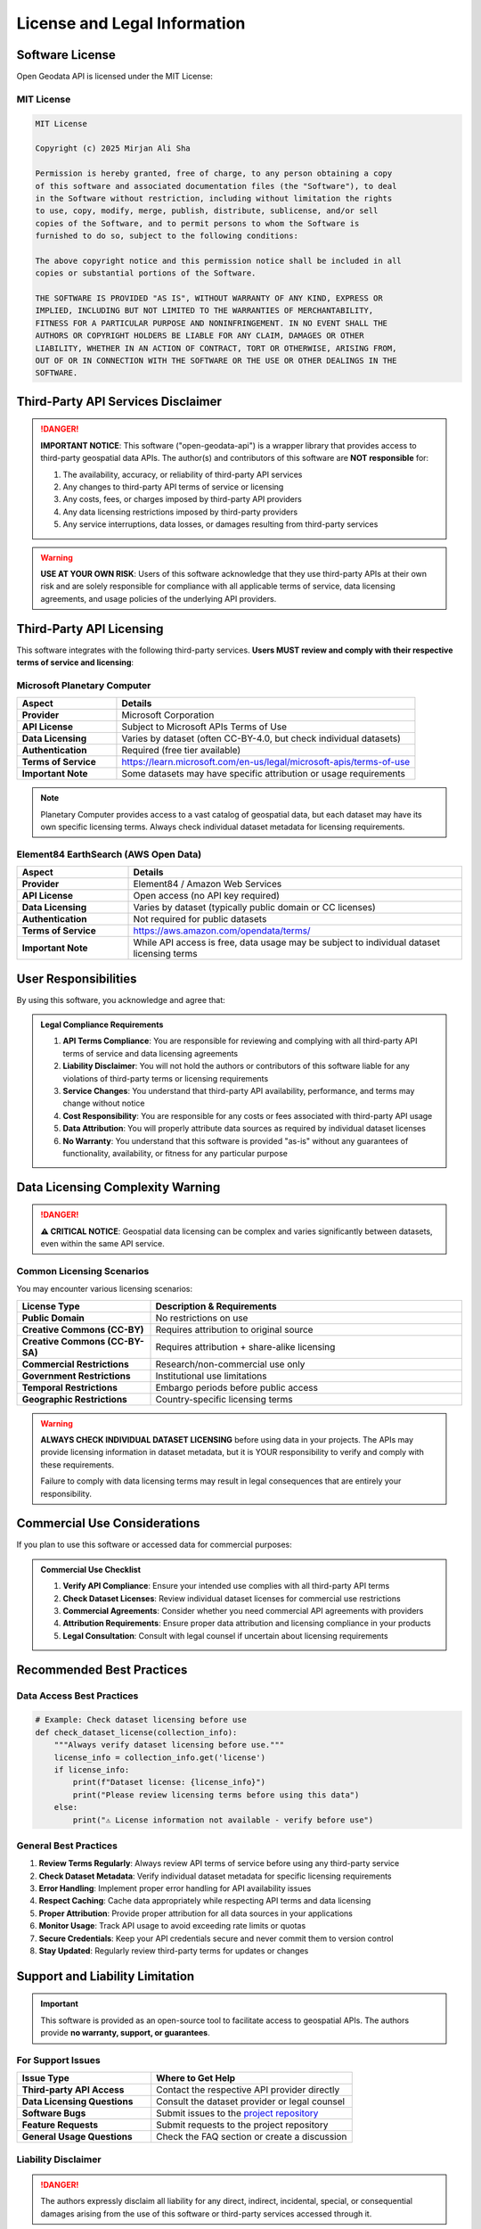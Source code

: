 License and Legal Information
=============================

Software License
-----------------

Open Geodata API is licensed under the MIT License:

MIT License
~~~~~~~~~~~

.. code-block:: text

   MIT License

   Copyright (c) 2025 Mirjan Ali Sha

   Permission is hereby granted, free of charge, to any person obtaining a copy
   of this software and associated documentation files (the "Software"), to deal
   in the Software without restriction, including without limitation the rights
   to use, copy, modify, merge, publish, distribute, sublicense, and/or sell
   copies of the Software, and to permit persons to whom the Software is
   furnished to do so, subject to the following conditions:

   The above copyright notice and this permission notice shall be included in all
   copies or substantial portions of the Software.

   THE SOFTWARE IS PROVIDED "AS IS", WITHOUT WARRANTY OF ANY KIND, EXPRESS OR
   IMPLIED, INCLUDING BUT NOT LIMITED TO THE WARRANTIES OF MERCHANTABILITY,
   FITNESS FOR A PARTICULAR PURPOSE AND NONINFRINGEMENT. IN NO EVENT SHALL THE
   AUTHORS OR COPYRIGHT HOLDERS BE LIABLE FOR ANY CLAIM, DAMAGES OR OTHER
   LIABILITY, WHETHER IN AN ACTION OF CONTRACT, TORT OR OTHERWISE, ARISING FROM,
   OUT OF OR IN CONNECTION WITH THE SOFTWARE OR THE USE OR OTHER DEALINGS IN THE
   SOFTWARE.

Third-Party API Services Disclaimer
------------------------------------

.. danger::
   **IMPORTANT NOTICE**: This software ("open-geodata-api") is a wrapper library that 
   provides access to third-party geospatial data APIs. The author(s) and 
   contributors of this software are **NOT responsible** for:

   1. The availability, accuracy, or reliability of third-party API services
   2. Any changes to third-party API terms of service or licensing
   3. Any costs, fees, or charges imposed by third-party API providers
   4. Any data licensing restrictions imposed by third-party providers
   5. Any service interruptions, data losses, or damages resulting from third-party services

.. warning::
   **USE AT YOUR OWN RISK**: Users of this software acknowledge that they use 
   third-party APIs at their own risk and are solely responsible for compliance 
   with all applicable terms of service, data licensing agreements, and usage 
   policies of the underlying API providers.

Third-Party API Licensing
--------------------------

This software integrates with the following third-party services. **Users MUST
review and comply with their respective terms of service and licensing**:

Microsoft Planetary Computer
~~~~~~~~~~~~~~~~~~~~~~~~~~~~~

.. list-table::
   :header-rows: 1
   :widths: 25 75

   * - Aspect
     - Details
   * - **Provider**
     - Microsoft Corporation
   * - **API License**
     - Subject to Microsoft APIs Terms of Use
   * - **Data Licensing**
     - Varies by dataset (often CC-BY-4.0, but check individual datasets)
   * - **Authentication**
     - Required (free tier available)
   * - **Terms of Service**
     - https://learn.microsoft.com/en-us/legal/microsoft-apis/terms-of-use
   * - **Important Note**
     - Some datasets may have specific attribution or usage requirements

.. note::
   Planetary Computer provides access to a vast catalog of geospatial data, but each 
   dataset may have its own specific licensing terms. Always check individual dataset 
   metadata for licensing requirements.

Element84 EarthSearch (AWS Open Data)
~~~~~~~~~~~~~~~~~~~~~~~~~~~~~~~~~~~~~~

.. list-table::
   :header-rows: 1
   :widths: 25 75

   * - Aspect
     - Details
   * - **Provider**
     - Element84 / Amazon Web Services
   * - **API License**
     - Open access (no API key required)
   * - **Data Licensing**
     - Varies by dataset (typically public domain or CC licenses)
   * - **Authentication**
     - Not required for public datasets
   * - **Terms of Service**
     - https://aws.amazon.com/opendata/terms/
   * - **Important Note**
     - While API access is free, data usage may be subject to individual dataset licensing terms

User Responsibilities
---------------------

By using this software, you acknowledge and agree that:

.. admonition:: Legal Compliance Requirements

   1. **API Terms Compliance**: You are responsible for reviewing and complying with all third-party API 
      terms of service and data licensing agreements

   2. **Liability Disclaimer**: You will not hold the authors or contributors of this software liable for 
      any violations of third-party terms or licensing requirements

   3. **Service Changes**: You understand that third-party API availability, performance, and terms 
      may change without notice

   4. **Cost Responsibility**: You are responsible for any costs or fees associated with third-party API usage

   5. **Data Attribution**: You will properly attribute data sources as required by individual dataset licenses

   6. **No Warranty**: You understand that this software is provided "as-is" without any guarantees 
      of functionality, availability, or fitness for any particular purpose

Data Licensing Complexity Warning
----------------------------------

.. danger::
   **⚠️ CRITICAL NOTICE**: Geospatial data licensing can be complex and varies 
   significantly between datasets, even within the same API service.

Common Licensing Scenarios
~~~~~~~~~~~~~~~~~~~~~~~~~~~

You may encounter various licensing scenarios:

.. list-table::
   :header-rows: 1
   :widths: 30 70

   * - License Type
     - Description & Requirements
   * - **Public Domain**
     - No restrictions on use
   * - **Creative Commons (CC-BY)**
     - Requires attribution to original source
   * - **Creative Commons (CC-BY-SA)**
     - Requires attribution + share-alike licensing
   * - **Commercial Restrictions**
     - Research/non-commercial use only
   * - **Government Restrictions**
     - Institutional use limitations
   * - **Temporal Restrictions**
     - Embargo periods before public access
   * - **Geographic Restrictions**
     - Country-specific licensing terms

.. warning::
   **ALWAYS CHECK INDIVIDUAL DATASET LICENSING** before using data in your projects.
   The APIs may provide licensing information in dataset metadata, but it is YOUR
   responsibility to verify and comply with these requirements.

   Failure to comply with data licensing terms may result in legal consequences
   that are entirely your responsibility.

Commercial Use Considerations
-----------------------------

If you plan to use this software or accessed data for commercial purposes:

.. admonition:: Commercial Use Checklist

   1. **Verify API Compliance**: Ensure your intended use complies with all third-party API terms
   2. **Check Dataset Licenses**: Review individual dataset licenses for commercial use restrictions
   3. **Commercial Agreements**: Consider whether you need commercial API agreements with providers
   4. **Attribution Requirements**: Ensure proper data attribution and licensing compliance in your products
   5. **Legal Consultation**: Consult with legal counsel if uncertain about licensing requirements

Recommended Best Practices
---------------------------

Data Access Best Practices
~~~~~~~~~~~~~~~~~~~~~~~~~~~

.. code-block:: python

   # Example: Check dataset licensing before use
   def check_dataset_license(collection_info):
       """Always verify dataset licensing before use."""
       license_info = collection_info.get('license')
       if license_info:
           print(f"Dataset license: {license_info}")
           print("Please review licensing terms before using this data")
       else:
           print("⚠️ License information not available - verify before use")

General Best Practices
~~~~~~~~~~~~~~~~~~~~~~~

1. **Review Terms Regularly**: Always review API terms of service before using any third-party service
2. **Check Dataset Metadata**: Verify individual dataset metadata for specific licensing requirements
3. **Error Handling**: Implement proper error handling for API availability issues
4. **Respect Caching**: Cache data appropriately while respecting API terms and data licensing
5. **Proper Attribution**: Provide proper attribution for all data sources in your applications
6. **Monitor Usage**: Track API usage to avoid exceeding rate limits or quotas
7. **Secure Credentials**: Keep your API credentials secure and never commit them to version control
8. **Stay Updated**: Regularly review third-party terms for updates or changes

Support and Liability Limitation
---------------------------------

.. important::
   This software is provided as an open-source tool to facilitate access to 
   geospatial APIs. The authors provide **no warranty, support, or guarantees**.

For Support Issues
~~~~~~~~~~~~~~~~~~

.. list-table::
   :header-rows: 1
   :widths: 40 60

   * - Issue Type
     - Where to Get Help
   * - **Third-party API Access**
     - Contact the respective API provider directly
   * - **Data Licensing Questions**
     - Consult the dataset provider or legal counsel
   * - **Software Bugs**
     - Submit issues to the `project repository <https://github.com/Mirjan-Ali-Sha/open-geodata-api/issues>`_
   * - **Feature Requests**
     - Submit requests to the project repository
   * - **General Usage Questions**
     - Check the FAQ section or create a discussion

Liability Disclaimer
~~~~~~~~~~~~~~~~~~~~

.. danger::
   The authors expressly disclaim all liability for any direct, indirect, 
   incidental, special, or consequential damages arising from the use of this 
   software or third-party services accessed through it.

Attribution Requirements
------------------------

Software Attribution
~~~~~~~~~~~~~~~~~~~~~

When using this software in your projects, please consider citing:

.. code-block:: text

   Open Geodata API - Unified Python Client for Satellite Data Access
   Author: Mirjan Ali Sha
   GitHub: https://github.com/Mirjan-Ali-Sha/open-geodata-api
   License: MIT

Data Attribution
~~~~~~~~~~~~~~~~

Always provide proper attribution for the satellite data you use. Examples:

.. code-block:: text

   # For Sentinel-2 data via Planetary Computer:
   "Sentinel-2 imagery courtesy of the U.S. Geological Survey and European Space Agency, 
   accessed via Microsoft Planetary Computer"

   # For Landsat data via EarthSearch:
   "Landsat imagery courtesy of the U.S. Geological Survey, 
   accessed via Element84 EarthSearch"

Legal Document Information
--------------------------

.. list-table::
   :header-rows: 1
   :widths: 30 70

   * - Document Info
     - Details
   * - **Last Updated**
     - 2025-06-22
   * - **License Version**
     - 1.0
   * - **Document Type**
     - Software License + Third-Party Service Disclaimers
   * - **Governing Law**
     - Subject to applicable jurisdictions and third-party terms

.. note::
   This license document is provided for informational purposes. Users should 
   consult with legal counsel for specific questions about licensing compliance 
   and liability in their particular use cases.
